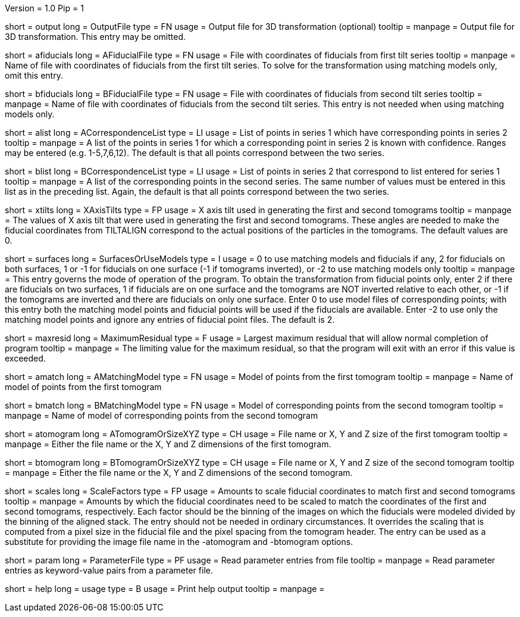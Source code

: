 Version = 1.0
Pip = 1

[Field = OutputFile]
short = output
long = OutputFile
type = FN
usage = Output file for 3D transformation (optional)
tooltip = 
manpage = Output file for 3D transformation.  This entry may be omitted.

[Field = AFiducialFile]
short = afiducials
long = AFiducialFile
type = FN
usage =  File with coordinates of fiducials from first tilt series
tooltip =
manpage = Name of file with coordinates of fiducials from the first tilt
series.  To solve for the
transformation using matching models only, omit this entry.

[Field = BFiducialFile]
short = bfiducials
long = BFiducialFile
type = FN
usage = File with coordinates of fiducials from second tilt series
tooltip =
manpage = Name of file with coordinates of fiducials from the second tilt
series.  This entry is not needed when using matching models only.

[Field = ACorrespondenceList]
short = alist
long = ACorrespondenceList
type = LI
usage = List of points in series 1 which have corresponding points in series 2
tooltip =
manpage = A list of the points in series 1 for which a corresponding point in
series 2 is known with confidence.  Ranges may be entered
(e.g. 1-5,7,6,12).  The default is that all points correspond between the two
series.


[Field = BCorrespondenceList]
short = blist
long = BCorrespondenceList
type = LI
usage = List of points in series 2 that correspond to list entered for
series 1
tooltip =
manpage =   A list of the corresponding points in the second series.  The same
number of values must be entered in this list as in the preceding
list.  Again, the default is that all points correspond between the
two series.

[Field = XAxisTilts]
short = xtilts
long = XAxisTilts
type = FP
usage = X axis tilt used in generating the first and second tomograms
tooltip =
manpage = The values of X axis tilt that were used in generating the first and
second tomograms.  These angles are needed to make the fiducial
coordinates from TILTALIGN correspond to the actual positions of
the particles in the tomograms.  The default values are 0.

[Field = SurfacesOrUseModels]
short = surfaces
long = SurfacesOrUseModels
type = I
usage = 0 to use matching models and fiducials if any, 2 for fiducials on both
surfaces, 1 or -1 for fiducials on one surface (-1 if tomograms inverted), or
-2 to use matching models only
tooltip =
manpage = This entry governs the mode of operation of the program.  To obtain
the transformation from fiducial points only, enter 2 if there are fiducials
on two surfaces, 1 if fiducials are on one surface and the tomograms are NOT
inverted relative to each other, or -1 if the tomograms are inverted and there
are fiducials on only one surface.  Enter 0 to use model files of
corresponding points; with this entry both the matching model points and
fiducial points will be used if the fiducials are available.  Enter -2 to use
only the matching model points and ignore any entries of fiducial point files.
The default is 2.

[Field = MaximumResidual]
short = maxresid
long = MaximumResidual
type = F
usage = Largest maximum residual that will allow normal completion of program
tooltip =
manpage = The limiting value for the maximum residual, so that the program will
exit with an error if this value is exceeded.


[Field = AMatchingModel]
short = amatch
long = AMatchingModel
type = FN
usage =  Model of points from the first tomogram
tooltip =
manpage = Name of model of points from the first tomogram

[Field = BMatchingModel]
short = bmatch
long = BMatchingModel
type = FN
usage =  Model of corresponding points from the second tomogram
tooltip =
manpage = Name of model of corresponding points from the second tomogram

[Field = ATomogramOrSizeXYZ]
short = atomogram
long = ATomogramOrSizeXYZ
type = CH
usage = File name or X, Y and Z size of the first tomogram
tooltip =
manpage = Either the file name or the X, Y and Z dimensions of the first
tomogram.

[Field = BTomogramOrSizeXYZ]
short = btomogram
long = BTomogramOrSizeXYZ
type = CH
usage = File name or X, Y and Z size of the second tomogram
tooltip =
manpage = Either the file name or the X, Y and Z dimensions of the second
tomogram.

[Field = ScaleFactors]
short = scales
long = ScaleFactors
type = FP
usage = Amounts to scale fiducial coordinates to match first and second 
tomograms
tooltip =
manpage = Amounts by which the fiducial coordinates need to be scaled to match
the coordinates of the first and second tomograms, respectively.  Each factor
should be the binning of the images on which the fiducials were modeled divided
by the binning of the aligned stack.  The entry should not be needed in
ordinary circumstances.  It overrides the scaling that is computed from a
pixel size in the fiducial file and the pixel spacing from the tomogram
header.  The entry can be used as a substitute for providing the image file
name in the -atomogram and -btomogram options.

[Field = ParameterFile]
short = param
long = ParameterFile
type = PF
usage = Read parameter entries from file
tooltip = 
manpage = Read parameter entries as keyword-value pairs from a parameter file.

[Field = usage]
short = help
long = usage
type = B
usage = Print help output
tooltip = 
manpage = 
